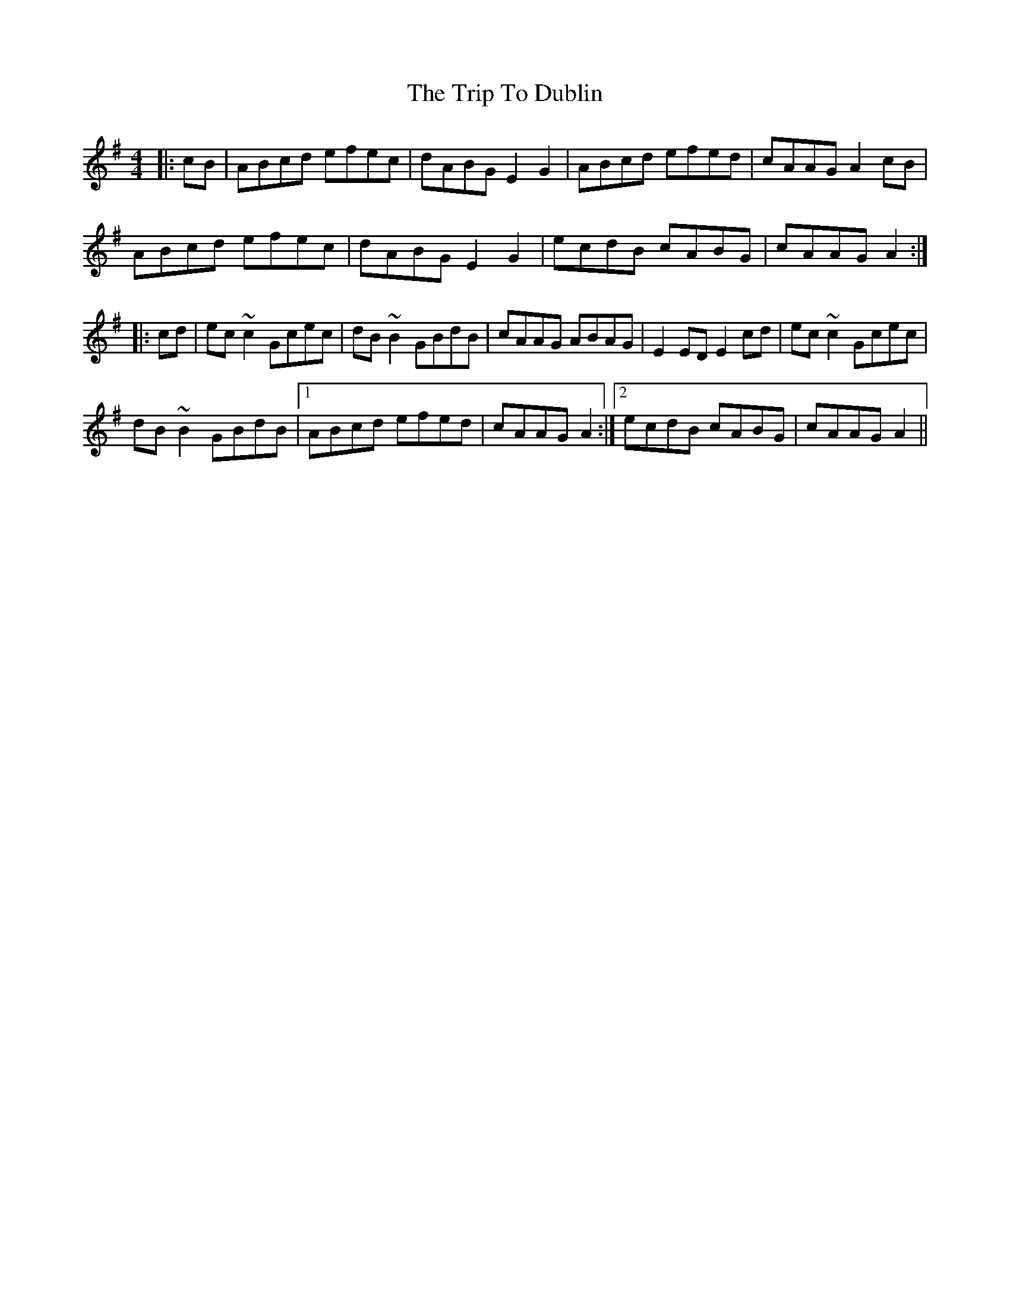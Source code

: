 X: 40982
T: Trip To Dublin, The
R: reel
M: 4/4
K: Adorian
|:cB|ABcd efec|dABG E2G2|ABcd efed|cAAG A2cB|
ABcd efec|dABG E2G2|ecdB cABG|cAAG A2:|
|:cd|ec~c2 Gcec|dB~B2 GBdB|cAAG ABAG|E2ED E2cd|ec~c2 Gcec|
dB~B2 GBdB|1 ABcd efed|cAAG A2:|2 ecdB cABG|cAAG A2||

